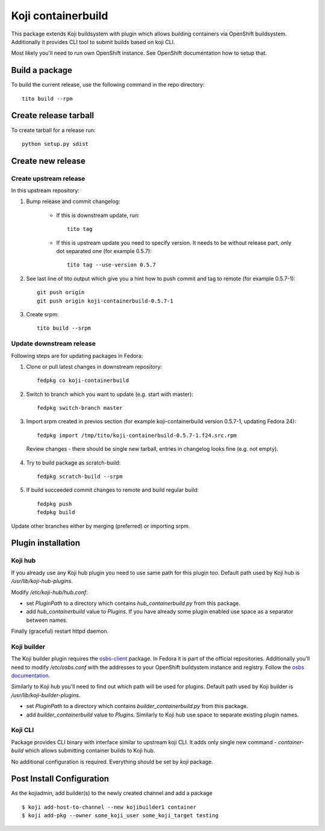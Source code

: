 Koji containerbuild
===================

.. image:: https://coveralls.io/repos/github/containerbuildsystem/koji-containerbuild/badge.svg?branch=master
   :target: https://coveralls.io/github/containerbuildsystem/koji-containerbuild?branch=master

This package extends Koji buildsystem with plugin which allows building
containers via OpenShift buildsystem. Additionally it provides CLI tool to
submit builds based on koji CLI.

Most likely you'll need to run own OpenShift instance. See OpenShift
documentation how to setup that.

Build a package
---------------

To build the current release, use the following command in the repo directory::

  tito build --rpm

Create release tarball
----------------------

To create tarball for a release run::

  python setup.py sdist

Create new release
------------------

Create upstream release
~~~~~~~~~~~~~~~~~~~~~~~

In this upstream repository:

1. Bump release and commit changelog:

    * If this is downstream update, run::

        tito tag

    * If this is upstream update you need to specify version. It needs to be without release part, only dot separated one (for example 0.5.7)::

        tito tag --use-version 0.5.7

2. See last line of tito output which give you a hint how to push commit and tag to remote (for example 0.5.7-1)::

    git push origin
    git push origin koji-containerbuild-0.5.7-1


3. Create srpm::

    tito build --srpm

Update downstream release
~~~~~~~~~~~~~~~~~~~~~~~~~
Following steps are for updating packages in Fedora:

1. Clone or pull latest changes in downstream repository::

    fedpkg co koji-containerbuild

2. Switch to branch which you want to update (e.g. start with master)::

    fedpkg switch-branch master

3. Import srpm created in previos section (for example koji-containerbuild version 0.5.7-1, updating Fedora 24)::

    fedpkg import /tmp/tito/koji-containerbuild-0.5.7-1.f24.src.rpm

  Review changes - there should be single new tarball, entries in changelog looks fine (e.g. not empty).

4. Try to build package as scratch-build::

    fedpkg scratch-build --srpm

5. If build succeeded commit changes to remote and build regular build::

    fedpkg push
    fedpkg build

Update other branches either by merging (preferred) or importing srpm.

Plugin installation
-------------------

Koji hub
~~~~~~~~

If you already use any Koji hub plugin you need to use same path for this
plugin too. Default path used by Koji hub is `/usr/lib/koji-hub-plugins`.

Modify `/etc/koji-hub/hub.conf`:

* set `PluginPath` to a directory which contains `hub_containerbuild.py` from this
  package.

* add `hub_containerbuild` value to `Plugins`. If you have already some plugin
  enabled use space as a separator between names.

Finally (graceful) restart httpd daemon.

Koji builder
~~~~~~~~~~~~

The Koji builder plugin requires the `osbs-client
<https://github.com/projectatomic/osbs-client>`_ package. In Fedora it is part
of the official repositories. Additionally you'll need to modify
`/etc/osbs.conf` with the addresses to your OpenShift buildystem instance and
registry. Follow the `osbs documentation <https://osbs.readthedocs.io/>`_.

Similarly to Koji hub you'll need to find out which path will be used for
plugins. Default path used by Koji builder is `/usr/lib/koji-builder-plugins`.

* set `PluginPath` to a directory which contains `builder_containerbuild.py` from
  this package.

* add `builder_containerbuild` value to `Plugins`. Similarly to Koji hub use space
  to separate existing plugin names.

Koji CLI
~~~~~~~~

Package provides CLI binary with interface similar to upstream koji CLI. It
adds only single new command - `container-build` which allows submitting container
builds to Koji hub.

No additional configuration is required.
Everything should be set by `koji` package.


Post Install Configuration
--------------------------

As the kojiadmin, add builder(s) to the newly created channel and add a
package

::

    $ koji add-host-to-channel --new kojibuilder1 container
    $ koji add-pkg --owner some_koji_user some_koji_target testing



